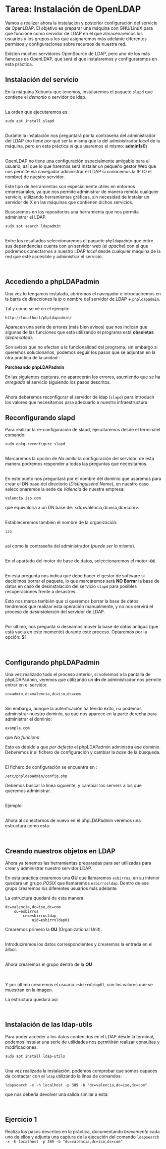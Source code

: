 * Tarea: Instalación de OpenLDAP
  :PROPERTIES:
  :CUSTOM_ID: tarea-instalación-de-openldap
  :END:

  Vamos a realizar ahora la instalación y posterior configuración del
  servicio de OpenLDAP. El objetivo es preparar una máquina con GNU/LinuX
  para que funcione como servidor de LDAP en el que almacenaremos los
  usuarios y los grupos a los que asignaremos más adelante diferentes
  permisos y configuraciones sobre recursos de nuestra red.
  
  Existen muchos servidores OpenSource de LDAP, pero uno de los más
  famosos es OpenLDAP, que será el que instalaremos y configuraremos en
  esta práctica.

** Instalación del servicio
   :PROPERTIES:
   :CUSTOM_ID: instalación-del-servicio
   :END:

En la máquina Xubuntu que tenemos, instalaremos el paquete =slapd= que
contiene el /demonio/ o servidor de ldap.

[[file:OpenLDAP/Slapd01.png]]\\

La orden que ejecutaremos es :

#+BEGIN_EXAMPLE
    sudo apt install slapd
#+END_EXAMPLE

[[file:OpenLDAP/Slapd02.png]]\\

Durante la instalación nos preguntará por la contraseña del
administrador del LDAP (no tiene por qué ser la misma que la del
administrador /local/ de la máquina, pero en esta práctica /sí/ que
usaremos el mismo: *admin1s0*)

[[file:OpenLDAP/Slapd03.png]]\\

OpenLDAP no tiene una configuración especialmente amigable para el
usuario, así que lo que haremos será instalar un pequeño gestor Web que
nos permite via navegador administrar el LDAP si conocemos la IP (O el
nombre) de nuestro servidor.

Este tipo de herramientas son especialmente útiles en entornos
empresariales, ya que nos permite administrar de manera remota cualquier
servicio, utilizando herramientas gráficas, sin necesidad de instalar un
servidor de X en las máquinas que contienen dichos servicios.

Buscaremos en los repositorios una herramienta que nos permita
administrar el LDAP.

#+BEGIN_EXAMPLE
    sudo apt search ldapadmin
#+END_EXAMPLE

[[file:OpenLDAP/Slapd04.png]]\\

Entre los resultados seleccionaremos el paquete =phpldapadmin= que entre
sus dependencias cuenta con un servidor web (el /apache/) con el que
podremos conectarnos a nuestro LDAP /local/ desde cualquier máquina de
la red que esté accesible y administrar el servicio.

[[file:OpenLDAP/Slapd05.png]]\\

** Accediendo a phpLDAPadmin
   :PROPERTIES:
   :CUSTOM_ID: accediendo-a-phpldapadmin
   :END:

Una vez lo tengamos instalado, abriremos el navegador e introduciremos
en la barra de direcciones la /ip/ o nombre del servidor de LDAP +
=phpldapadmin=.

Tal y como se vé en el ejemplo:

=http://localhost/phpldapadmin/=

Aparecen una serie de errores (más bien avisos) que nos indican que
algunas de las funciones que está utilizando el programa está
*obsoletas* (/deprecated/).

Son avisos que no afectan a la funcionalidad del programa, sin embargo
si queremos solucionarlos, podemos seguir los pasos que se adjuntan en
la otra práctica de la unidad :

*Parcheando phpLDAPadmin*

En las siguientes capturas, no aparecerán los errores, asumiendo que se
ha /arreglado/ el servicio siguiendo los pasos descritos.

[[file:OpenLDAP/Slapd06.png]]\\

Ahora deberemos reconfigurar el servidor de ldap (=slapd=) para
introducir los valores que necesitamos para adecuarlo a nuestra
infraestructura.

** Reconfigurando slapd
   :PROPERTIES:
   :CUSTOM_ID: reconfigurando-slapd
   :END:

Para realizar la re-configuración de slapd, ejecutaremos desde el
terminalel comando:

#+BEGIN_EXAMPLE
    sudo dpkg-reconfigure slapd
#+END_EXAMPLE

[[file:OpenLDAP/Slapd07.png]]\\

Marcaremos la opción de /No omitir/ la configuración del servidor, de
esta manera podremos responder a todas las preguntas que necesitamos.

[[file:OpenLDAP/Slapd08.png]]\\

En este punto nos preguntará por el nombre del dominio que usaremos para
crear el DN base del directorio (/Distinguisehd Name/), en nuestro caso
seleccionaremos la sede de /Valencia/ de nuestra empresa:

=valencia.iso.com=

que equivaldría a un DN base de: <dc=valencia,dc=iso,dc=com>.

[[file:OpenLDAP/Slapd09.png]]\\

Estableceremos también el nombre de la organización:

=iso=

[[file:OpenLDAP/Slapd10.png]]\\

así como la contraseña del administrador (/puede ser la misma/).

[[file:OpenLDAP/Slapd11.png]]\\

En el apartado del motor de base de datos, seleccionaremos el motor
=HDB=.

[[file:OpenLDAP/Slapd12.png]]\\

En esta pregunta nos indica qué debe hacer el gestor de software si
decidimos borrar el paquete, lo que marcaremos será *NO Borrar* la base
de datos en caso de desinstalación del servicio =slapd= para posibles
recuperaciones frente a desastres.

Esto nos marca también que si queremos borrar la base de datos tendremos
que realizar esta operación manualmente, y no nos servirá el proceso de
/desinstalación/ del servidor de LDAP.

[[file:OpenLDAP/Slapd13.png]]\\

Por último, nos pregunta si deseamos mover la base de datos antigua (que
está vacia en este momento) durante este proceso. Optaremos por la
opción: *Sí*

[[file:OpenLDAP/Slapd14.png]]\\

** Configurando phpLDAPadmin
   :PROPERTIES:
   :CUSTOM_ID: configurando-phpldapadmin
   :END:

Una vez realizado todo el proceso anterior, si volvemos a la pantalla de
phpLDAPadmin, veremos que utilizando un *dn* de administrador nos
permite entrar en el servidor.

=cn=admin,dc=valencia,dc=iso,dc=com=

[[file:OpenLDAP/Slapd15.png]]\\

Sin embargo, aunque la autenticación ha tenido éxito, no podemos
administrar nuestro dominio, ya que nos aparece en la parte derecha para
administrar el dominio:

=example.com=

que /No funciona/.

Esto es debido a que /por defecto/ el phpLDAPadmin administra ese
dominio. Deberemos ir al fichero de configuración y cambiar la /base/ de
la búsqueda.

[[file:OpenLDAP/Slapd16.png]]\\

El fichero de configuración se encuentra en :

=/etc/phpldapadmin/config.php=

Debemos buscar la línea siguiente, y cambiar los servers a los que
queremos administrar.

[[file:OpenLDAP/Slapd17.png]]\\

Ejemplo:

[[file:OpenLDAP/Slapd18.png]]\\

Ahora al conectarnos de nuevo en el phpLDAPadmin veremos una estructura
como esta:

[[file:OpenLDAP/Slapd19.png]]\\

** Creando nuestros objetos en LDAP
   :PROPERTIES:
   :CUSTOM_ID: creando-nuestros-objetos-en-ldap
   :END:

Ahora ya tenemos las herramientas preparadas para ser utilizadas para
crear y administrar nuestro servidor LDAP.

En esta práctica crearemos una *OU* que llamaremos =esbirros=, en su
interior quedará un grupo /POSIX/ que llamaremos =esbirrosldap=. Dentro
de ese grupo crearemos los diferentes usuarios más adelante.

La estructura quedará de esta manera:

#+BEGIN_EXAMPLE
    dc=valencia,dc=iso,dc=com
        ou=esbirros
            cn=esbirrosldap
                uid=esbirroldap01
#+END_EXAMPLE

Crearemos primero la *OU* (Organizational Unit).

[[file:OpenLDAP/Slapd20.png]]\\

Introduciremos los datos correspondientes y crearemos la entrada en el
árbol.

[[file:OpenLDAP/Slapd26.png]]\\

Ahora crearemos el grupo dentro de la *OU*

[[file:OpenLDAP/Slapd27.png]]\\

[[file:OpenLDAP/Slapd28.png]]\\

Y por último crearemos el usuario =esbirroldap01=, con los valores que
se muestran en la imágen.

La estructura quedará así:

[[file:OpenLDAP/Slapd29.png]]\\

** Instalación de las ldap-utils
   :PROPERTIES:
   :CUSTOM_ID: instalación-de-las-ldap-utils
   :END:

Para poder acceder a los datos contenidos en el LDAP desde la terminal,
podemos instalar una serie de utilidades nos permitirán realizar
consultas y modificaciones.

=sudo apt install ldap-utils=

[[file:OpenLDAP/Slapd30.png]]\\

Una vez realizada la instalación, podemos comprobar que somos capaces de
contactar con el =ldap= utilizando la línea de comandos:

=ldapsearch -x -h localhost -p 389 -b "dc=valencia,dc=iso,dc=com"=

que nos debería devolver una salida similar a esta:

[[file:OpenLDAP/Slapd31.png]]\\

** Ejercicio 1
   :PROPERTIES:
   :CUSTOM_ID: ejercicio-1
   :END:

Realiza los pasos descritos en la práctica, documentando /brevemente/
cada uno de ellos y adjunta una captura de la ejecución del comando
=ldapsearch -x -h localhost -p 389 -b "dc=valencia,dc=iso,dc=com"=
